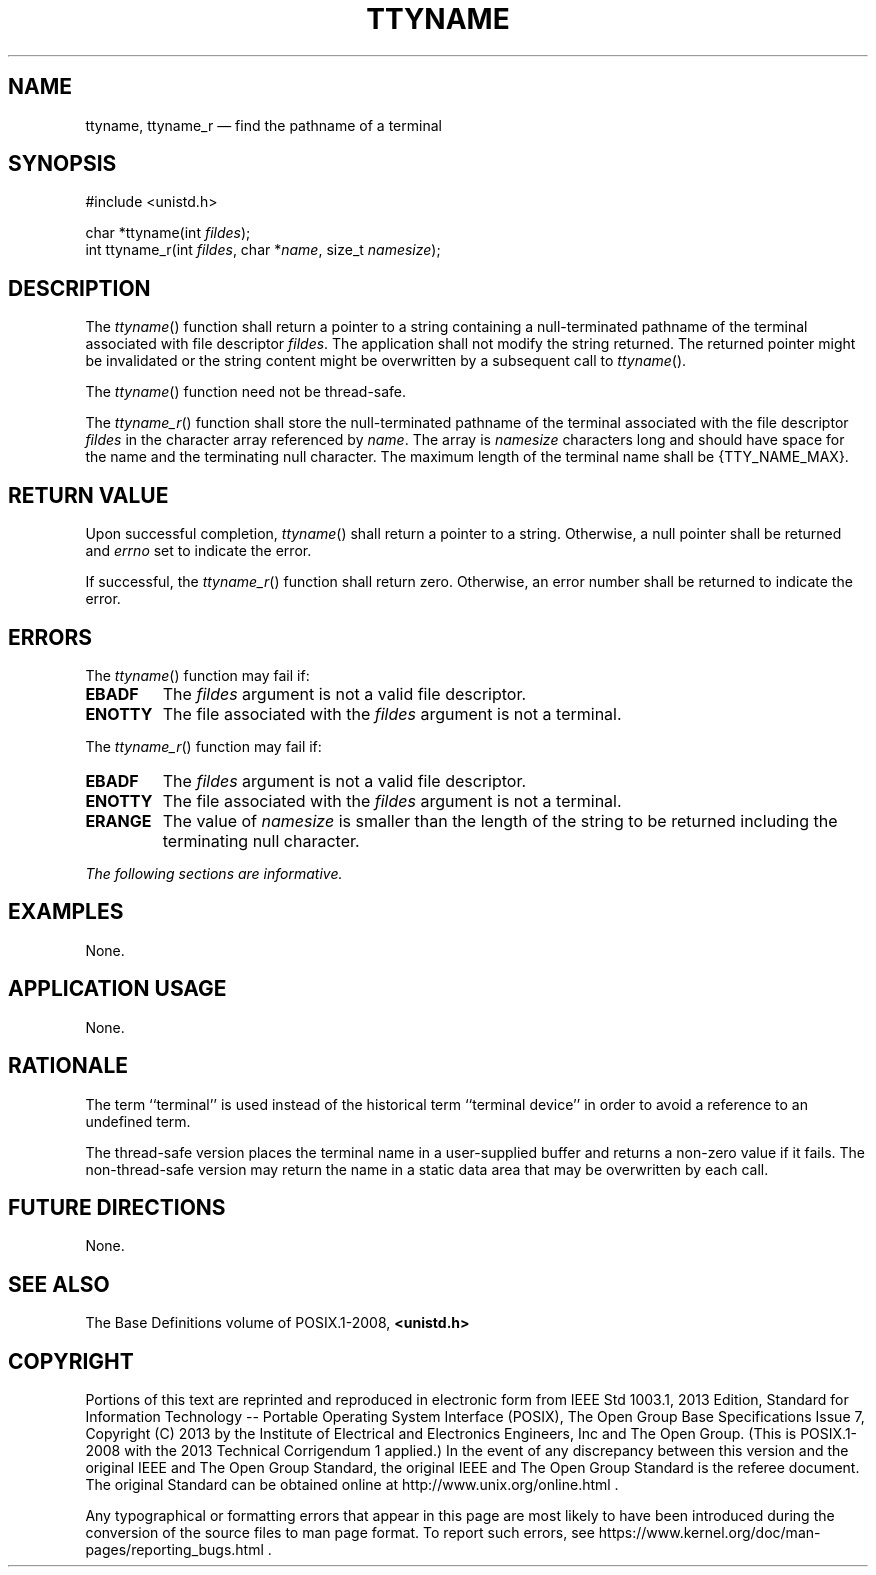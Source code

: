'\" et
.TH TTYNAME "3" 2013 "IEEE/The Open Group" "POSIX Programmer's Manual"

.SH NAME
ttyname,
ttyname_r
\(em find the pathname of a terminal
.SH SYNOPSIS
.LP
.nf
#include <unistd.h>
.P
char *ttyname(int \fIfildes\fP);
int ttyname_r(int \fIfildes\fP, char *\fIname\fP, size_t \fInamesize\fP);
.fi
.SH DESCRIPTION
The
\fIttyname\fR()
function shall return a pointer to a string containing a null-terminated
pathname of the terminal associated with file descriptor
.IR fildes .
The application shall not modify the string returned. The returned
pointer might be invalidated or the string content might be overwritten
by a subsequent call to
\fIttyname\fR().
.P
The
\fIttyname\fR()
function need not be thread-safe.
.P
The
\fIttyname_r\fR()
function shall store the null-terminated pathname of the terminal
associated with the file descriptor
.IR fildes
in the character array referenced by
.IR name .
The array is
.IR namesize
characters long and should have space for the name and the terminating
null character. The maximum length of the terminal name shall be
{TTY_NAME_MAX}.
.SH "RETURN VALUE"
Upon successful completion,
\fIttyname\fR()
shall return a pointer to a string. Otherwise, a null pointer shall
be returned and
.IR errno
set to indicate the error.
.P
If successful, the
\fIttyname_r\fR()
function shall return zero. Otherwise, an error number shall be
returned to indicate the error.
.SH ERRORS
The
\fIttyname\fR()
function may fail if:
.TP
.BR EBADF
The
.IR fildes
argument is not a valid file descriptor.
.TP
.BR ENOTTY
The file associated with the
.IR fildes
argument is not a terminal.
.P
The
\fIttyname_r\fR()
function may fail if:
.TP
.BR EBADF
The
.IR fildes
argument is not a valid file descriptor.
.TP
.BR ENOTTY
The file associated with the
.IR fildes
argument is not a terminal.
.TP
.BR ERANGE
The value of
.IR namesize
is smaller than the length of the string to be returned including the
terminating null character.
.LP
.IR "The following sections are informative."
.SH EXAMPLES
None.
.SH "APPLICATION USAGE"
None.
.SH RATIONALE
The term ``terminal'' is used instead of the historical term
``terminal device'' in order to avoid a reference to an undefined
term.
.P
The thread-safe version places the terminal name in a user-supplied
buffer and returns a non-zero value if it fails. The non-thread-safe
version may return the name in a static data area that may be
overwritten by each call.
.SH "FUTURE DIRECTIONS"
None.
.SH "SEE ALSO"
The Base Definitions volume of POSIX.1\(hy2008,
.IR "\fB<unistd.h>\fP"
.SH COPYRIGHT
Portions of this text are reprinted and reproduced in electronic form
from IEEE Std 1003.1, 2013 Edition, Standard for Information Technology
-- Portable Operating System Interface (POSIX), The Open Group Base
Specifications Issue 7, Copyright (C) 2013 by the Institute of
Electrical and Electronics Engineers, Inc and The Open Group.
(This is POSIX.1-2008 with the 2013 Technical Corrigendum 1 applied.) In the
event of any discrepancy between this version and the original IEEE and
The Open Group Standard, the original IEEE and The Open Group Standard
is the referee document. The original Standard can be obtained online at
http://www.unix.org/online.html .

Any typographical or formatting errors that appear
in this page are most likely
to have been introduced during the conversion of the source files to
man page format. To report such errors, see
https://www.kernel.org/doc/man-pages/reporting_bugs.html .
